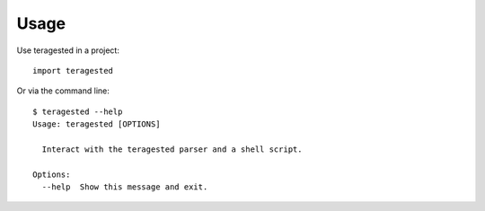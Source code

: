 Usage
=====

Use teragested in a project::

  import teragested

Or via the command line::

  $ teragested --help
  Usage: teragested [OPTIONS]

    Interact with the teragested parser and a shell script.

  Options:
    --help  Show this message and exit.
